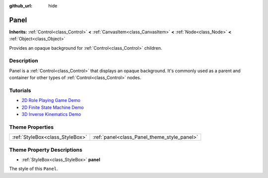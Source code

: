 :github_url: hide

.. DO NOT EDIT THIS FILE!!!
.. Generated automatically from Godot engine sources.
.. Generator: https://github.com/godotengine/godot/tree/master/doc/tools/make_rst.py.
.. XML source: https://github.com/godotengine/godot/tree/master/doc/classes/Panel.xml.

.. _class_Panel:

Panel
=====

**Inherits:** :ref:`Control<class_Control>` **<** :ref:`CanvasItem<class_CanvasItem>` **<** :ref:`Node<class_Node>` **<** :ref:`Object<class_Object>`

Provides an opaque background for :ref:`Control<class_Control>` children.

Description
-----------

Panel is a :ref:`Control<class_Control>` that displays an opaque background. It's commonly used as a parent and container for other types of :ref:`Control<class_Control>` nodes.

Tutorials
---------

- `2D Role Playing Game Demo <https://godotengine.org/asset-library/asset/520>`__

- `2D Finite State Machine Demo <https://godotengine.org/asset-library/asset/516>`__

- `3D Inverse Kinematics Demo <https://godotengine.org/asset-library/asset/523>`__

Theme Properties
----------------

+---------------------------------+---------------------------------------------+
| :ref:`StyleBox<class_StyleBox>` | :ref:`panel<class_Panel_theme_style_panel>` |
+---------------------------------+---------------------------------------------+

Theme Property Descriptions
---------------------------

.. _class_Panel_theme_style_panel:

- :ref:`StyleBox<class_StyleBox>` **panel**

The style of this ``Panel``.

.. |virtual| replace:: :abbr:`virtual (This method should typically be overridden by the user to have any effect.)`
.. |const| replace:: :abbr:`const (This method has no side effects. It doesn't modify any of the instance's member variables.)`
.. |vararg| replace:: :abbr:`vararg (This method accepts any number of arguments after the ones described here.)`
.. |constructor| replace:: :abbr:`constructor (This method is used to construct a type.)`
.. |static| replace:: :abbr:`static (This method doesn't need an instance to be called, so it can be called directly using the class name.)`
.. |operator| replace:: :abbr:`operator (This method describes a valid operator to use with this type as left-hand operand.)`
